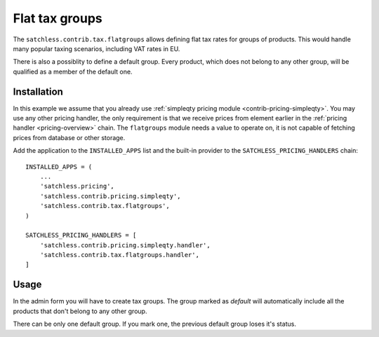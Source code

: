 .. _contrib-tax-flatgroups:

===============
Flat tax groups
===============

The ``satchless.contrib.tax.flatgroups`` allows defining flat tax rates for
groups of products. This would handle many popular taxing scenarios, including
VAT rates in EU.

There is also a possiblity to define a default group. Every product, which does
not belong to any other group, will be qualified as a member of the default one.

Installation
============

In this example we assume that you already use :ref:`simpleqty pricing module
<contrib-pricing-simpleqty>`. You may use any other pricing handler, the only
requirement is that we receive prices from element earlier in the
:ref:`pricing handler <pricing-overview>` chain. The ``flatgroups`` module
needs a value to operate on, it is not capable of fetching prices from database
or other storage.

Add the application to the ``INSTALLED_APPS`` list and the built-in provider
to the ``SATCHLESS_PRICING_HANDLERS`` chain::

    INSTALLED_APPS = (
        ...
        'satchless.pricing',
        'satchless.contrib.pricing.simpleqty',
        'satchless.contrib.tax.flatgroups',
    )

    SATCHLESS_PRICING_HANDLERS = [
        'satchless.contrib.pricing.simpleqty.handler',
        'satchless.contrib.tax.flatgroups.handler',
    ]

Usage
=====

In the admin form you will have to create tax groups. The group marked as
*default* will automatically include all the products that don't belong
to any other group.

There can be only one default group. If you mark one, the previous default
group loses it's status.
